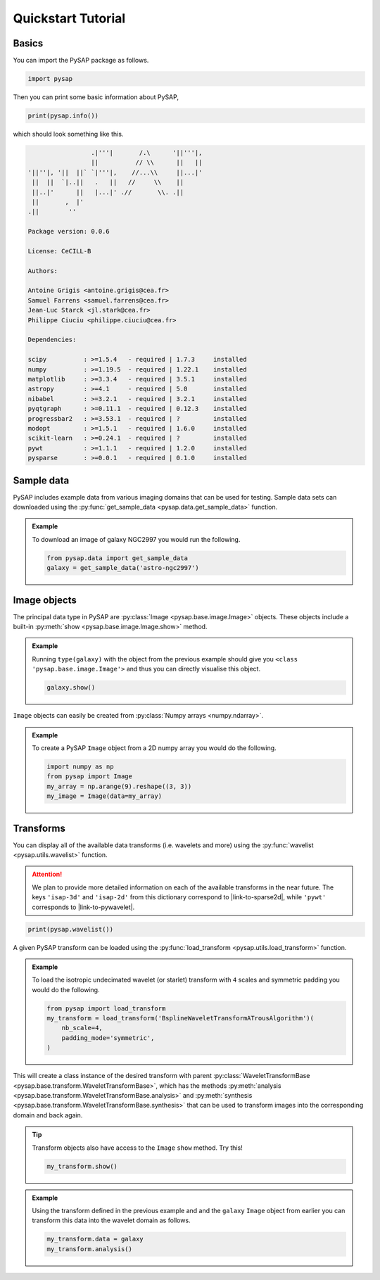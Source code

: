 Quickstart Tutorial
===================

.. seealso::

  See our gallery of `examples <auto_examples/index.html>`_ for specific
  applications of PySAP.

Basics
------

You can import the PySAP package as follows.

.. code-block:: python

  import pysap

Then you can print some basic information about PySAP,

.. code-block:: python

  print(pysap.info())

which should look something like this.

.. code-block::

                   .|'''|       /.\      '||'''|,
                   ||          // \\      ||   ||
  '||''|, '||  ||` `|'''|,    //...\\     ||...|'
   ||  ||  `|..||   .   ||   //     \\    ||
   ||..|'      ||   |...|' .//       \\. .||
   ||       ,  |'
  .||        ''

  Package version: 0.0.6

  License: CeCILL-B

  Authors:

  Antoine Grigis <antoine.grigis@cea.fr>
  Samuel Farrens <samuel.farrens@cea.fr>
  Jean-Luc Starck <jl.stark@cea.fr>
  Philippe Ciuciu <philippe.ciuciu@cea.fr>

  Dependencies:

  scipy          : >=1.5.4   - required | 1.7.3     installed
  numpy          : >=1.19.5  - required | 1.22.1    installed
  matplotlib     : >=3.3.4   - required | 3.5.1     installed
  astropy        : >=4.1     - required | 5.0       installed
  nibabel        : >=3.2.1   - required | 3.2.1     installed
  pyqtgraph      : >=0.11.1  - required | 0.12.3    installed
  progressbar2   : >=3.53.1  - required | ?         installed
  modopt         : >=1.5.1   - required | 1.6.0     installed
  scikit-learn   : >=0.24.1  - required | ?         installed
  pywt           : >=1.1.1   - required | 1.2.0     installed
  pysparse       : >=0.0.1   - required | 0.1.0     installed

Sample data
-----------

PySAP includes example data from various imaging domains that can be used for
testing. Sample data sets can downloaded using the
:py:func:`get_sample_data <pysap.data.get_sample_data>` function.

.. admonition:: Example

  To download an image of galaxy NGC2997 you would run the following.

  .. code:: python

    from pysap.data import get_sample_data
    galaxy = get_sample_data('astro-ngc2997')

Image objects
-------------

The principal data type in PySAP are :py:class:`Image <pysap.base.image.Image>`
objects. These objects include a built-in
:py:meth:`show <pysap.base.image.Image.show>` method.

.. admonition:: Example

  Running ``type(galaxy)`` with the object from the previous example should
  give you ``<class 'pysap.base.image.Image'>`` and thus you can directly
  visualise this object.

  .. code:: python

    galaxy.show()

``Image`` objects can easily be created from
:py:class:`Numpy arrays <numpy.ndarray>`.

.. admonition:: Example

  To create a PySAP ``Image`` object from a 2D numpy array you would do the
  following.

  .. code:: python

    import numpy as np
    from pysap import Image
    my_array = np.arange(9).reshape((3, 3))
    my_image = Image(data=my_array)

Transforms
----------

You can display all of the available data transforms (i.e. wavelets and more)
using the :py:func:`wavelist <pysap.utils.wavelist>` function.

.. attention::
  :class: margin

  We plan to provide more detailed information on each of the available
  transforms in the near future. The keys ``'isap-3d'`` and ``'isap-2d'``
  from this dictionary correspond to |link-to-sparse2d|, while ``'pywt'``
  corresponds to |link-to-pywavelet|.

.. code-block:: python

  print(pysap.wavelist())

A given PySAP transform can be loaded using the
:py:func:`load_transform <pysap.utils.load_transform>` function.

.. admonition:: Example

  To load the isotropic undecimated wavelet (or starlet) transform with ``4``
  scales and symmetric padding you would do the following.

  .. code:: python

    from pysap import load_transform
    my_transform = load_transform('BsplineWaveletTransformATrousAlgorithm')(
        nb_scale=4,
        padding_mode='symmetric',
    )

This will create a class instance of the desired transform with parent
:py:class:`WaveletTransformBase <pysap.base.transform.WaveletTransformBase>`,
which has the methods
:py:meth:`analysis <pysap.base.transform.WaveletTransformBase.analysis>` and
:py:meth:`synthesis <pysap.base.transform.WaveletTransformBase.synthesis>`
that can be used to transform images into the corresponding domain and back
again.

.. tip::
  :class: margin

  Transform objects also have access to the ``Image`` ``show`` method. Try
  this!

  .. code:: python

    my_transform.show()

.. admonition:: Example

  Using the transform defined in the previous example and and the ``galaxy``
  ``Image`` object from earlier you can transform this data into the wavelet
  domain as follows.

  .. code:: python

    my_transform.data = galaxy
    my_transform.analysis()



.. |link-to-sparse2d| raw:: html

  <a href="https://github.com/CosmoStat/Sparse2D" target="_blank">Sparse2D</a>

.. |link-to-pywavelet| raw:: html

  <a href="https://pywavelets.readthedocs.io/ "target="_blank">PyWavelets</a>
